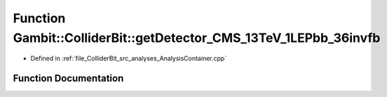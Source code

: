 .. _exhale_function_AnalysisContainer_8cpp_1abc3acef0f0e56148ec5842efeaffc08e:

Function Gambit::ColliderBit::getDetector_CMS_13TeV_1LEPbb_36invfb
==================================================================

- Defined in :ref:`file_ColliderBit_src_analyses_AnalysisContainer.cpp`


Function Documentation
----------------------


.. doxygenfunction:: Gambit::ColliderBit::getDetector_CMS_13TeV_1LEPbb_36invfb()
   :project: GAMBIT